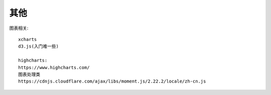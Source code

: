 其他
########




图表相关::

    xcharts
    d3.js(入门难一些)

    highcharts:
    https://www.highcharts.com/
    图表处理类
    https://cdnjs.cloudflare.com/ajax/libs/moment.js/2.22.2/locale/zh-cn.js


